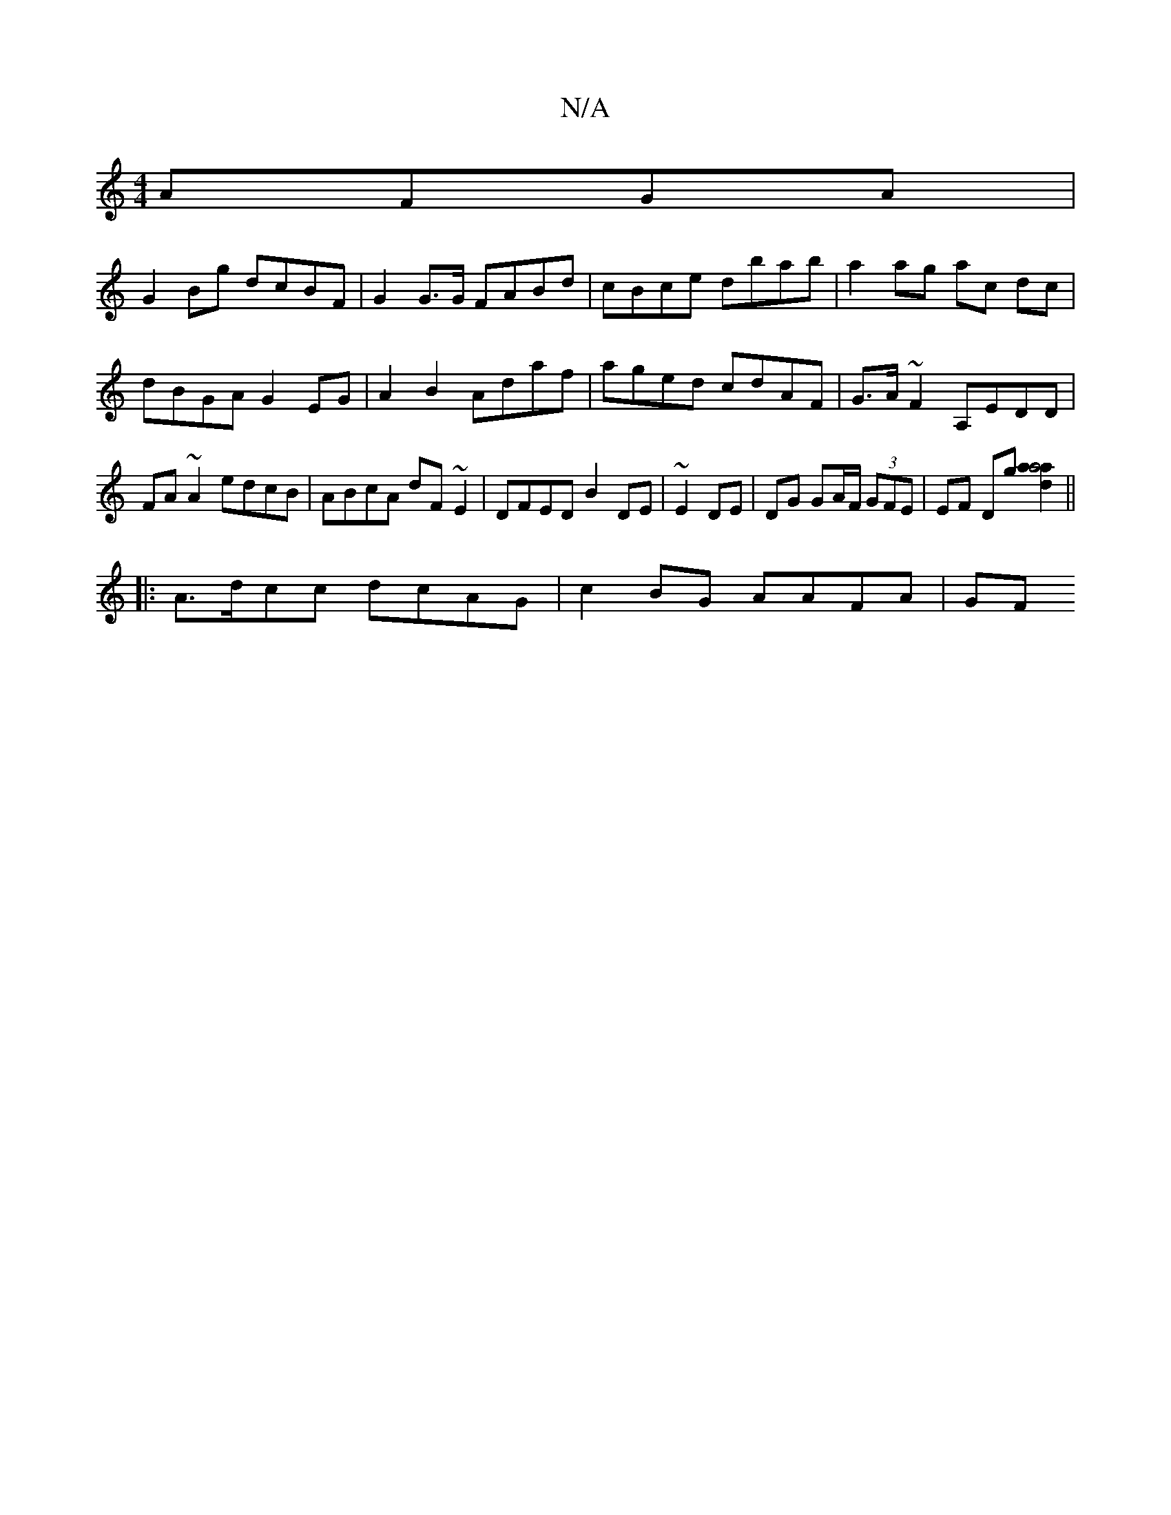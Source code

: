 X:1
T:N/A
M:4/4
R:N/A
K:Cmajor
 AFGA |
G2Bg dcBF | G2G>G FABd|cBce dbab|a2ag ac dc|dBGA G2EG|A2B2 Adaf|aged cdAF|G>A~F2 A,EDD|FA~A2 edcB|ABcA dF~E2|DFED B2DE|~E2DE|DG GA/F/ (3GFE | EF Dg [a2a4 a2d2]||
|: A>dcc dcAG | c2BG AAFA | GF